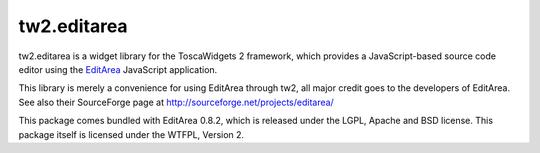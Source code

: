 tw2.editarea
============

tw2.editarea is a widget library for the ToscaWidgets 2 framework,
which provides a JavaScript-based source code editor using the
`EditArea`_ JavaScript application.

.. _EditArea: http://www.cdolivet.com/editarea/

This library is merely a convenience for using EditArea through tw2,
all major credit goes to the developers of EditArea.
See also their SourceForge page at http://sourceforge.net/projects/editarea/

This package comes bundled with EditArea 0.8.2, which is released
under the LGPL, Apache and BSD license.
This package itself is licensed under the WTFPL, Version 2.

